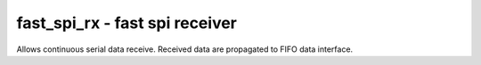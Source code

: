 
=====================================
**fast_spi_rx** - fast spi receiver
=====================================

Allows continuous serial data receive. Received data are propagated to FIFO data interface. 
